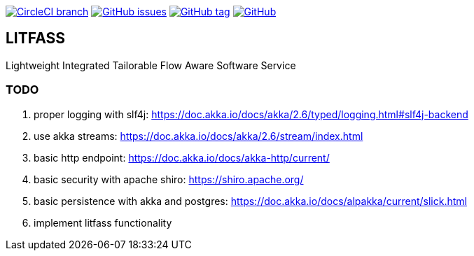 image:https://img.shields.io/circleci/project/github/aemaem/litfass/master.svg?style=flat-square["CircleCI branch",link="https://circleci.com/gh/aemaem/litfass"]
image:https://img.shields.io/github/issues/aemaem/litfass.svg?style=flat-square["GitHub issues",link="https://github.com/aemaem/litfass/issues"]
image:https://img.shields.io/github/tag/aemaem/litfass.svg?style=flat-square["GitHub tag",link="https://github.com/aemaem/litfass/tags"]
image:https://img.shields.io/github/license/mashape/apistatus.svg?style=flat-square["GitHub",link="https://github.com/aemaem/litfass/blob/master/LICENSE"]

== LITFASS
Lightweight Integrated Tailorable Flow Aware Software Service

=== TODO
. proper logging with slf4j: https://doc.akka.io/docs/akka/2.6/typed/logging.html#slf4j-backend
. use akka streams: https://doc.akka.io/docs/akka/2.6/stream/index.html
. basic http endpoint: https://doc.akka.io/docs/akka-http/current/
. basic security with apache shiro: https://shiro.apache.org/
. basic persistence with akka and postgres: https://doc.akka.io/docs/alpakka/current/slick.html
. implement litfass functionality